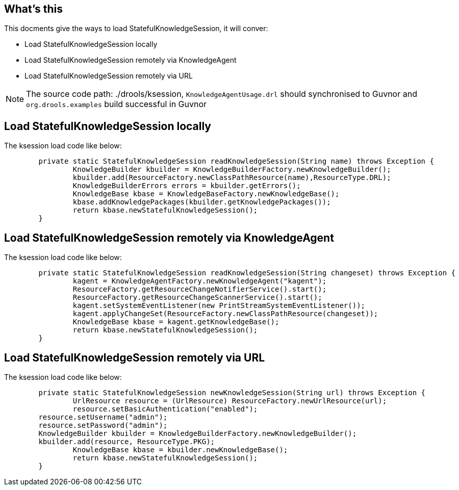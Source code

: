 What's this
-----------

This docments give the ways to load StatefulKnowledgeSession, it will conver:

* Load StatefulKnowledgeSession locally
* Load StatefulKnowledgeSession remotely via KnowledgeAgent
* Load StatefulKnowledgeSession remotely via URL

NOTE: The source code path: ./drools/ksession, `KnowledgeAgentUsage.drl` should synchronised to Guvnor and `org.drools.examples` build successful in Guvnor

Load StatefulKnowledgeSession locally
-------------------------------------

The ksession load code like below:
----
	private static StatefulKnowledgeSession readKnowledgeSession(String name) throws Exception {
		KnowledgeBuilder kbuilder = KnowledgeBuilderFactory.newKnowledgeBuilder();
		kbuilder.add(ResourceFactory.newClassPathResource(name),ResourceType.DRL);
		KnowledgeBuilderErrors errors = kbuilder.getErrors();
		KnowledgeBase kbase = KnowledgeBaseFactory.newKnowledgeBase();
		kbase.addKnowledgePackages(kbuilder.getKnowledgePackages());
		return kbase.newStatefulKnowledgeSession();
	}
----


Load StatefulKnowledgeSession remotely via KnowledgeAgent
---------------------------------------------------------

The ksession load code like below:
----
	private static StatefulKnowledgeSession readKnowledgeSession(String changeset) throws Exception {
		kagent = KnowledgeAgentFactory.newKnowledgeAgent("kagent");    
		ResourceFactory.getResourceChangeNotifierService().start();
		ResourceFactory.getResourceChangeScannerService().start();
		kagent.setSystemEventListener(new PrintStreamSystemEventListener());
		kagent.applyChangeSet(ResourceFactory.newClassPathResource(changeset));
		KnowledgeBase kbase = kagent.getKnowledgeBase();
		return kbase.newStatefulKnowledgeSession();
	}
----


Load StatefulKnowledgeSession remotely via URL
----------------------------------------------

The ksession load code like below:
----
	private static StatefulKnowledgeSession newKnowledgeSession(String url) throws Exception {
		UrlResource resource = (UrlResource) ResourceFactory.newUrlResource(url);
		resource.setBasicAuthentication("enabled");
        resource.setUsername("admin");
        resource.setPassword("admin");
        KnowledgeBuilder kbuilder = KnowledgeBuilderFactory.newKnowledgeBuilder();
        kbuilder.add(resource, ResourceType.PKG);
		KnowledgeBase kbase = kbuilder.newKnowledgeBase();
		return kbase.newStatefulKnowledgeSession();
	}
----
